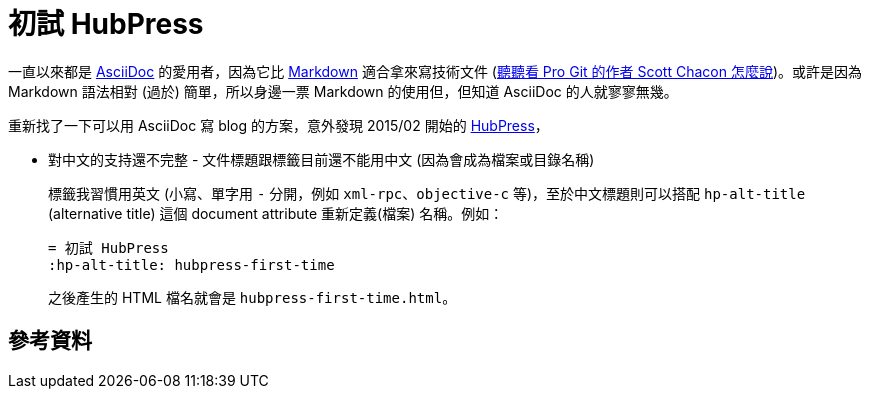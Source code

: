 = 初試 HubPress
:hp-alt-title: hubpress-first-time
:hp-tags: hubpress

一直以來都是 http://www.methods.co.nz/asciidoc/[AsciiDoc] 的愛用者，因為它比 http://daringfireball.net/projects/markdown/[Markdown] 適合拿來寫技術文件 (https://medium.com/@chacon/living-the-future-of-technical-writing[聽聽看 Pro Git 的作者 Scott Chacon 怎麼說])。或許是因為 Markdown 語法相對 (過於) 簡單，所以身邊一票 Markdown 的使用但，但知道 AsciiDoc 的人就寥寥無幾。

重新找了一下可以用 AsciiDoc 寫 blog 的方案，意外發現 2015/02 開始的 http://hubpress.io/[HubPress]，

 * 對中文的支持還不完整 - 文件標題跟標籤目前還不能用中文 (因為會成為檔案或目錄名稱)
+
--
標籤我習慣用英文 (小寫、單字用 `-` 分開，例如 `xml-rpc`、`objective-c` 等)，至於中文標題則可以搭配 `hp-alt-title` (alternative title) 這個 document attribute 重新定義(檔案) 名稱。例如：

----
= 初試 HubPress
:hp-alt-title: hubpress-first-time
----

之後產生的 HTML 檔名就會是 `hubpress-first-time.html`。
--

== 參考資料





